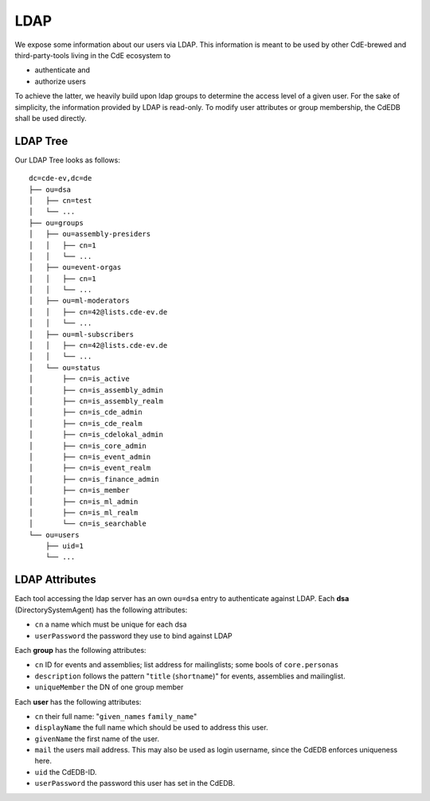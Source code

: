 LDAP
====

We expose some information about our users via LDAP.
This information is meant to be used by other CdE-brewed and third-party-tools
living in the CdE ecosystem to

- authenticate and
- authorize users

To achieve the latter, we heavily build upon ldap groups to determine the access
level of a given user.
For the sake of simplicity, the information provided by LDAP is read-only.
To modify user attributes or group membership, the CdEDB shall be used directly.


LDAP Tree
---------

Our LDAP Tree looks as follows::

    dc=cde-ev,dc=de
    ├── ou=dsa
    │   ├── cn=test
    │   └── ...
    ├── ou=groups
    │   ├── ou=assembly-presiders
    │   │   ├── cn=1
    │   │   └── ...
    │   ├── ou=event-orgas
    │   │   ├── cn=1
    │   │   └── ...
    │   ├── ou=ml-moderators
    │   │   ├── cn=42@lists.cde-ev.de
    │   │   └── ...
    │   ├── ou=ml-subscribers
    │   │   ├── cn=42@lists.cde-ev.de
    │   │   └── ...
    │   └── ou=status
    │       ├── cn=is_active
    │       ├── cn=is_assembly_admin
    │       ├── cn=is_assembly_realm
    │       ├── cn=is_cde_admin
    │       ├── cn=is_cde_realm
    │       ├── cn=is_cdelokal_admin
    │       ├── cn=is_core_admin
    │       ├── cn=is_event_admin
    │       ├── cn=is_event_realm
    │       ├── cn=is_finance_admin
    │       ├── cn=is_member
    │       ├── cn=is_ml_admin
    │       ├── cn=is_ml_realm
    │       └── cn=is_searchable
    └── ou=users
        ├── uid=1
        └── ...


LDAP Attributes
---------------

Each tool accessing the ldap server has an own ``ou=dsa`` entry to authenticate
against LDAP.
Each **dsa** (DirectorySystemAgent) has the following attributes:

- ``cn`` a name which must be unique for each dsa
- ``userPassword`` the password they use to bind against LDAP

Each **group** has the following attributes:

- ``cn`` ID for events and assemblies; list address for mailinglists;
  some bools of ``core.personas``
- ``description`` follows the pattern "``title`` (``shortname``)" for events,
  assemblies and mailinglist.
- ``uniqueMember`` the DN of one group member

Each **user** has the following attributes:

- ``cn`` their full name: "``given_names`` ``family_name``"
- ``displayName`` the full name which should be used to address this user.
- ``givenName`` the first name of the user.
- ``mail`` the users mail address. This may also be used as login username,
  since the CdEDB enforces uniqueness here.
- ``uid`` the CdEDB-ID.
- ``userPassword`` the password this user has set in the CdEDB.
